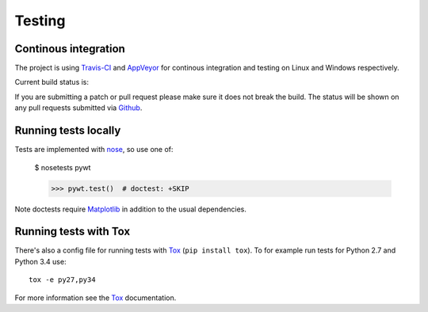 .. _dev-testing:

Testing
=======

Continous integration
---------------------

The project is using `Travis-CI <https://travis-ci.org/PyWavelets/pywt>`_ and
`AppVeyor <https://ci.appveyor.com>`_ for continous integration and testing on
Linux and Windows respectively.

Current build status is:

.. image::
   https://travis-ci.org/PyWavelets/pywt.png?branch=master
   :alt: Travis-CI Build Status
   :target: https://travis-ci.org/PyWavelets/pywt

.. image::
   https://ci.appveyor.com/api/projects/status/wwlm4dxx9aum6qvd/branch/master?svg=true
   :alt: AppVeyor Build Status
   :target: https://ci.appveyor.com/project/PyWavelets/pywt/history

If you are submitting a patch or pull request please make sure it
does not break the build. The status will be shown on any pull requests
submitted via `Github <https://github.com/PyWavelets/pywt/pulls>`_.


Running tests locally
---------------------

Tests are implemented with `nose`_, so use one of:

    $ nosetests pywt

    >>> pywt.test()  # doctest: +SKIP

Note doctests require `Matplotlib`_ in addition to the usual dependencies.


Running tests with Tox
----------------------

There's also a config file for running tests with `Tox`_ (``pip install tox``).
To for example run tests for Python 2.7 and Python 3.4 use::

  tox -e py27,py34

For more information see the `Tox`_ documentation.


.. _nose: http://nose.readthedocs.org/en/latest/
.. _Tox: http://tox.testrun.org/
.. _Matplotlib: http://matplotlib.org
